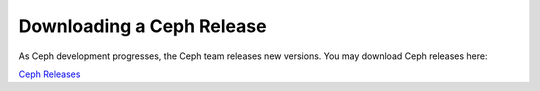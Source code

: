 ==========================
Downloading a Ceph Release
==========================
As Ceph development progresses, the Ceph team releases new versions. You may download Ceph releases here:

`Ceph Releases <http://ceph.newdream.net/download/>`_